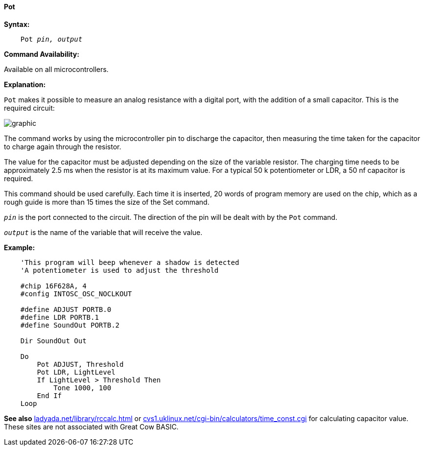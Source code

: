 ==== Pot

*Syntax:*
[subs="quotes"]
----
    Pot _pin, output_
----
*Command Availability:*

Available on all microcontrollers.

*Explanation:*

`Pot` makes it possible to measure an analog resistance with a digital port, with the addition of a small capacitor. This is the required circuit:

image:potb1.JPG[graphic,align="center"]

The command works by using the microcontroller pin to discharge the capacitor, then measuring the time taken for the capacitor to charge again through the resistor.

The value for the capacitor must be adjusted depending on the size of the variable resistor. The charging time needs to be approximately 2.5 ms when the resistor is at its maximum value. For a typical 50 k potentiometer or LDR, a 50 nf capacitor is required.

This command should be used carefully. Each time it is inserted, 20 words of program memory are used on the chip, which as a rough guide is more than 15 times the size of the Set command.

`_pin_` is the port connected to the circuit. The direction of the pin will be dealt with by the `Pot` command.

`_output_` is the name of the variable that will receive the value.

*Example:*
----
    'This program will beep whenever a shadow is detected
    'A potentiometer is used to adjust the threshold

    #chip 16F628A, 4
    #config INTOSC_OSC_NOCLKOUT

    #define ADJUST PORTB.0
    #define LDR PORTB.1
    #define SoundOut PORTB.2

    Dir SoundOut Out

    Do
        Pot ADJUST, Threshold
        Pot LDR, LightLevel
        If LightLevel > Threshold Then
            Tone 1000, 100
        End If
    Loop
----

*See also*  http://ladyada.net/library/rccalc.html[ladyada.net/library/rccalc.html] or http://web.archive.org/web/20100818230450/http://www.cvs1.uklinux.net/cgi-bin/calculators/time_const.cgi[cvs1.uklinux.net/cgi-bin/calculators/time_const.cgi]
for calculating capacitor value. These sites are not associated with Great Cow BASIC.
